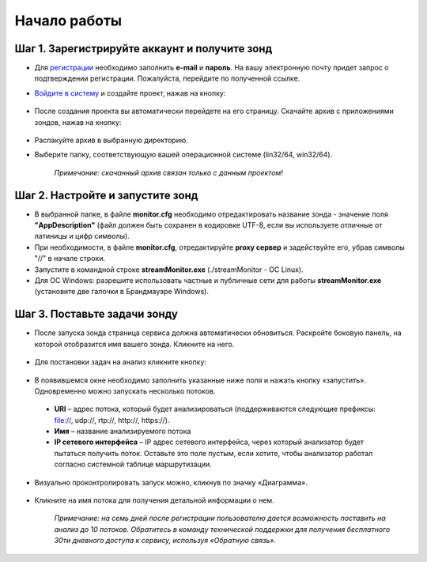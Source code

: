 Начало работы
==============
Шаг 1. Зарегистрируйте аккаунт и получите зонд
--------------------------------------------------------
* Для `регистрации <http://boro.elecard.ru/users/sign_up/>`_ необходимо заполнить **e-mail** и **пароль**. На вашу электронную почту придет запрос о подтверждении регистрации. Пожалуйста, перейдите по полученной ссылке.

* `Войдите в систему <http://boro.elecard.ru/users/sign_in>`_ и создайте проект, нажав на кнопку:

  .. figure:: images/Add_Project.png

* После создания проекта вы автоматически перейдете на его страницу. Скачайте архив с приложениями зондов, нажав на кнопку:

  .. figure:: images/Get_Probe.png


* Распакуйте архив в выбранную директорию.
* Выберите папку, соответствующую вашей операционной системе (lin32/64, win32/64).

    *Примечание: скачанный архив связан только с данным проектом!*

Шаг 2. Настройте и запустите зонд
----------------------------------
* В выбранной папке, в файле **monitor.cfg** необходимо отредактировать название зонда - значение поля **"AppDescription"** (файл должен быть сохранен в кодировке UTF-8, если вы используете отличные от латиницы и цифр символы).
* При необходимости, в файле **monitor.cfg**, отредактируйте **proxy сервер** и задействуйте его, убрав символы "//" в начале строки.
* Запустите в командной строке **streamMonitor.exe** (./streamMonitor - ОС Linux).
* Для ОС Windows: разрешите использовать частные и публичные сети для работы **streamMonitor.exe** (установите две галочки в Брандмауэре Windows).

Шаг 3. Поставьте задачи зонду
-----------------------------
* После запуска зонда страница сервиса должна автоматически обновиться. Раскройте боковую панель, на которой отобразится имя вашего зонда. Кликните на него.

  .. figure:: images/Probes.png
  
*  Для постановки задач на анализ кликните кнопку:

  .. figure:: images/Add_task.png

*  В появившемся окне необходимо заполнить указанные ниже поля и нажать кнопку «запустить». Одновременно можно запускать несколько потоков.

  - **URI** – адрес потока, который будет анализироваться (поддерживаются следующие  префиксы: file://, udp://, rtp://, http://, https://).
  - **Имя** – название анализируемого потока
  - **IP сетевого интерфейса** – IP адрес сетевого интерфейса, через который анализатор будет пытаться получить поток. Оставьте это поле пустым, если хотите, чтобы анализатор работал согласно системной таблице маршрутизации.

* Визуально проконтролировать запуск можно, кликнув по значку «Диаграмма».

  .. figure:: images/LiveView.png
* Кликните на имя потока для получения детальной информации о нем.

    *Примечание: на семь дней после регистрации пользователю дается возможность поставить на анализ до 10 потоков. Обратитесь в команду технической поддержки для получения бесплатного 30ти дневного доступа к сервису, используя «Обратную связь».*